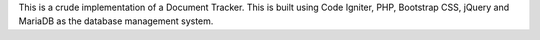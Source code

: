 This is a crude implementation of a Document Tracker.
This is built using Code Igniter, PHP, Bootstrap CSS, jQuery and MariaDB as the database management system.

